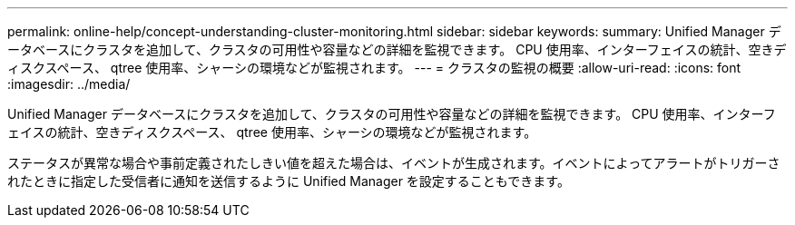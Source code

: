 ---
permalink: online-help/concept-understanding-cluster-monitoring.html 
sidebar: sidebar 
keywords:  
summary: Unified Manager データベースにクラスタを追加して、クラスタの可用性や容量などの詳細を監視できます。 CPU 使用率、インターフェイスの統計、空きディスクスペース、 qtree 使用率、シャーシの環境などが監視されます。 
---
= クラスタの監視の概要
:allow-uri-read: 
:icons: font
:imagesdir: ../media/


[role="lead"]
Unified Manager データベースにクラスタを追加して、クラスタの可用性や容量などの詳細を監視できます。 CPU 使用率、インターフェイスの統計、空きディスクスペース、 qtree 使用率、シャーシの環境などが監視されます。

ステータスが異常な場合や事前定義されたしきい値を超えた場合は、イベントが生成されます。イベントによってアラートがトリガーされたときに指定した受信者に通知を送信するように Unified Manager を設定することもできます。
